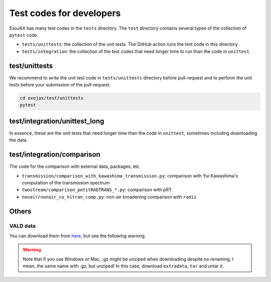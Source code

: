 Test codes for developers
==============================

ExoJAX has many test codes in the ``tests`` directory. The ``test`` directory contains several types of the collection of ``pytest`` code.

- ``tests/unittests``: the collection of the unit tests. The GitHub action runs the test code in this directory.
- ``tests/integration``: the collection of the test codes that need longer time to run than the code in ``unittest``.

test/unittests
---------------------

We recommend to write the unit test code in ``tests/unittests`` directory before pull-request and to perform the unit tests before your submission of the pull-request:

.. code:: sh

   cd exojax/test/unittests
   pytest 


test/integration/unittest_long
----------------------------------

In essence, these are the unit tests that need longer time than the code in ``unittest``, sometimes including downloading the data.  

test/integration/comparison
---------------------------

The code for the comparison with external data, packages, etc 

- ``transmission/comparison_with_kawashima_transmission.py``: comparison with Yui Kawashima's computation of the transmission spectrum
- ``twostream/comparison_petitRADTRANS_*.py``: comparison with pRT
- ``nonair/nonair_co_hitran_comp.py``: non-air broadening comparison with ``radis``



Others
--------------

VALD data 
^^^^^^^^^^^^^^^^

You can download them from `here <http://secondearths.sakura.ne.jp/exojax/data/>`_, but see the following warning.

.. warning::
   
   Note that if you use Windows or Mac, .gz might be unziped when downloading despite no renaming. I mean, the same name with .gz, but unziped!  In this case, download ``extradata.tar`` and untar it.

